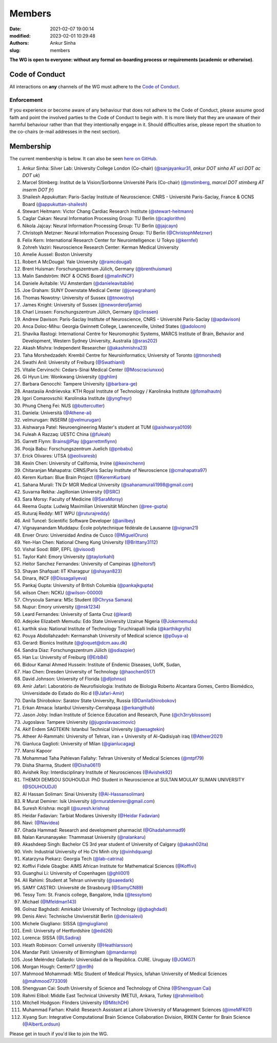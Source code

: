 Members
#######
:date: 2021-02-07 19:00:14
:modified: 2023-02-01 10:29:48
:authors: Ankur Sinha
:slug: members

**The WG is open to everyone: without any formal on-boarding process or requirements (academic or otherwise)**.

Code of Conduct
===============

All interactions on **any** channels of the WG must adhere to the `Code of Conduct <https://www.cnsorg.org/code-of-conduct>`__.

Enforcement
------------

If you experience or become aware of any behaviour that does not adhere to the Code of Conduct, please assume good faith and point the involved parties to the Code of Conduct to begin with.
It is more likely that they are unaware of their harmful behaviour rather than that they intentionally engage in it.
Should difficulties arise, please report the situation to the co-chairs (e-mail addresses in the next section).


Membership
==========

The current membership is below.
It can also be seen `here on GitHub <https://github.com/orgs/OCNS/teams/software-wg/members>`__.

#. Ankur Sinha: Silver Lab: University College London (Co-chair) (`@sanjayankur31 <https://github.com/sanjayankur31>`__, `ankur DOT sinha AT ucl DOT ac DOT uk`)
#. Marcel Stimberg: Institut de la Vision/Sorbonne Université Paris (Co-chair) (`@mstimberg <https://github.com/mstimberg>`__, `marcel DOT stimberg AT inserm DOT fr`)
#. Shailesh Appukuttan: Paris-Saclay Institute of Neuroscience: CNRS - Université Paris-Saclay, France & OCNS Board (`@appukuttan-shailesh <https://github.com/appukuttan-shailesh>`__)
#. Stewart Heitmann: Victor Chang Cardiac Research Institute (`@stewart-heitmann <https://github.com/stewart-heitmann>`__)
#. Caglar Cakan: Neural Information Processing Group: TU Berlin (`@caglorithm <https://github.com/caglorithm>`__)
#. Nikola Jajcay: Neural Information Processing Group: TU Berlin (`@jajcayn <https://github.com/jajcayn>`__)
#. Christoph Metzner: Neural Information Processing Group: TU Berlin (`@ChristophMetzner <https://github.com/ChristophMetzner>`__)
#. Felix Kern: International Research Center for Neurointelligence: U Tokyo (`@kernfel <https://github.com/kernfel>`__)
#. Zohreh Vaziri: Neuroscience Research Center: Kerman Medical University
#. Amelie Aussel: Boston University
#. Robert A McDougal: Yale University (`@ramcdougal <https://github.com/ramcdougal>`__)
#. Brent Huisman: Forschungszentrum Jülich, Germany (`@brenthuisman <https://github.com/brenthuisman>`__)
#. Malin Sandström: INCF & OCNS Board (`@malinINCF <https://github.com/malinINCF>`__)
#. Daniele Avitabile: VU Amsterdam (`@danieleavitabile <https://github.com/danieleavitabile>`__)
#. Joe Graham: SUNY Downstate Medical Center (`@joewgraham <https://github.com/joewgraham>`__)
#. Thomas Nowotny: University of Sussex (`@tnowotny <https://github.com/tnowotny>`__)
#. James Knight: University of Sussex (`@neworderofjamie <https://github.com/neworderofjamie>`__)
#. Charl Linssen: Forschungszentrum Jülich, Germany (`@clinssen <https://github.com/clinssen>`__)
#. Andrew Davison: Paris-Saclay Institute of Neuroscience, CNRS - Université Paris-Saclay (`@apdavison <https://github.com/apdavison>`__)
#. Anca Doloc-Mihu: Georgia Gwinnett College, Lawrenceville, United States (`@adolocm <https://github.com/adolocm>`__)
#. Shavika Rastogi: International Centre for Neuromorphic Systems, MARCS Institute of Brain, Behavior and Development, Western Sydney University, Australia (`@sras202 <https://github.com/sras202>`__)
#. Akash Mishra: Independent Researcher (`@akashmishra23 <https://github.com/akashmishra23>`__)
#. Taha Morshedzadeh: Krembil Centre for Neuroinformatics; University of Toronto (`@tmorshed <https://github.com/tmorshed>`__)
#. Swathi Anil: University of Freiburg (`@Swathianil <https://github.com/Swathianil>`__)
#. Vitalie Cervinschi: Cedars-Sinai Medical Center (`@Moscraciunxxx <https://github.com/Moscraciunxxx>`__)
#. Gi Hyun Lim: Wonkwang University (`@ghlim <https://github.com/ghlim>`__)
#. Barbara Genocchi: Tampere University (`@barbara-ge <https://github.com/barbara-ge>`__)
#. Anastasiia Andriievska: KTH Royal Institute of Technology / Karolinska Institute (`@fomalhautn <https://github.com/fomalhautn>`__)
#. Igori Comarovschii: Karolinska Institute (`@yngfreyr <https://github.com/yngfreyr>`__)
#. Phung Cheng Fei: NUS (`@buttercutter <https://github.com/buttercutter>`__)
#. Daniela: Università (`@Athene-ai <https://github.com/Athene-ai>`__)
#. velmurugan: INSERM (`@velmurugan <https://github.com/velmurugan>`__)
#. Aishwarya Patel: Neuroengineering Master's student at TUM (`@aishwarya0109 <https://github.com/aishwarya0109>`__)
#. Fuleah A Razzaq: UESTC China (`@fuleah <https://github.com/fuleah>`__)
#. Garrett Flynn: Brains@Play (`@garrettmflynn <https://github.com/garrettmflynn>`__)
#. Pooja Babu: Forschungszentrum Juelich (`@pnbabu <https://github.com/pnbabu>`__)
#. Erick Olivares: UTSA (`@eolivaresb <https://github.com/eolivaresb>`__)
#. Kexin Chen: University of California, Irvine (`@kexinchenn <https://github.com/kexinchenn>`__)
#. Chitaranjan Mahapatra: CRNS/Paris Saclay Institute of Neuroscience (`@cmahapatra97 <https://github.com/https://github.com/cmahapatra97>`__)
#. Kerem Kurban: Blue Brain Project (`@KeremKurban <https://github.com/KeremKurban>`__)
#. Sahana Murali: TN Dr MGR Medical University (`@sahanamurali1998@gmail.com <https://github.com/sahanamurali1998@gmail.com>`__)
#. Suvarna Rekha: Jagillonian University  (`@SRC <https://github.com/SRC>`__)
#. Sara Morsy: Faculty of Medicine  (`@SaraMorsy <https://github.com/SaraMorsy>`__)
#. Reema Gupta: Ludwig Maximilian Universität München  (`@ree-gupta <https://github.com/ree-gupta>`__)
#. Ruturaj Reddy: MIT WPU (`@ruturajreddy <https://github.com/ruturajreddy>`__)
#. Anil Tuncel: Scientific Software Developer (`@anilbey <https://github.com/anilbey>`__)
#. Vignayanandam Muddapu: École polytechnique fédérale de Lausanne (`@vignan21 <https://github.com/vignan21>`__)
#. Enver Oruro: Universidad Andina de Cusco (`@MiguelOruro <https://github.com/MiguelOruro>`__)
#. Yen-Han Chen: National Cheng Kung University (`@Brittany3112 <https://github.com/Brittany3112>`__)
#. Vishal Sood: BBP, EPFL (`@visood <https://github.com/visood>`__)
#. Taylor Kahl: Emory University (`@taylorkahl <https://github.com/taylorkahl>`__)
#. Heitor Sanchez Fernandes: University of Campinas (`@heitorsf <https://github.com/heitorsf>`__)
#. Shayan Shafquat: IIT Kharagpur (`@shayan823 <https://github.com/shayan823>`__)
#. Dinara, INCF (`@Dissagaliyeva <https://github.com/Dissagaliyeva>`__)
#. Pankaj Gupta: University of British Columbia (`@pankajkgupta <https://github.com/pankajkgupta>`__)
#. wilson Chen: NCKU (`@wilson-00000 <https://github.com/wilson-00000>`__)
#. Chrysoula Samara: MSc Student (`@Chrysa Samara <https://github.com/Chrysa Samara>`__)
#. Nupur: Emory university (`@nsk1234 <https://github.com/nsk1234>`__)
#. Leard Fernandes: University of Santa Cruz (`@leard <https://github.com/leard>`__)
#. Adejoke Elizabeth Memudu: Edo State University Uzairue Nigeria  (`@Jokememudu <https://github.com/Jokememudu>`__)
#. karthik siva: National Institute of Technology Tiruchirapalli India (`@karthikgrylls <https://github.com/karthikgrylls>`__)
#. Pouya Abdollahzadeh: Kermanshah University of Medical science (`@p0uya-a <https://github.com/p0uya-a>`__)
#. Gerard: Bionics Institute (`@gloquet@dcm.aau.dk <https://github.com/gloquet@dcm.aau.dk>`__)
#. Sandra Diaz: Forschungszentrum Jülich (`@sdiazpier <https://github.com/sdiazpier>`__)
#. Han Lu: University of Freiburg (`@ErbB4 <https://github.com/ErbB4>`__)
#. Bidour Kamal Ahmed Hussein: Institute of Endemic Diseases, UofK, Sudan,
#. Hao Chen: Dresden University of Technology (`@haochen0517 <https://github.com/haochen0517>`__)
#. David Johnson: University of Florida (`@dljohnso <https://github.com/dljohnso>`__)
#. Amir Jafari: Laboratório de Neurofisiologia: Instituto de Biologia Roberto Alcantara Gomes, Centro Biomédico, Universidade do Estado do Rio d (`@Jafari-Amir <https://github.com/Jafari-Amir>`__)
#. Danila Shirobokov: Saratov State University, Russia (`@DanilaShirobokov <https://github.com/DanilaShirobokov>`__)
#. Erkan Atmaca: İstanbul University-Cerrahpaşa (`@erkangithub <https://github.com/erkangithub>`__)
#. Jason Joby: Indian Institute of Science Education and Research, Pune (`@ch3rryblossom <https://github.com/ch3rryblossom>`__)
#. Jugoslava: Tampere University (`@jugoslavaacimovic <https://github.com/jugoslavaacimovic>`__)
#. Akif Erdem SAGTEKIN: Istanbul Technical University (`@aesagtekin <https://github.com/aesagtekin>`__)
#. Atheer Al-Rammahi: University of Tehran, iran + University of Al-Qadisiyah iraq (`@Atheer2021 <https://github.com/Atheer2021>`__)
#. Gianluca Gaglioti: University of Milan (`@gianlucagag <https://github.com/gianlucagag>`__)
#. Mansi Kapoor
#. Mohammad Taha Pahlevan Fallahy: Tehran University of Medical Sciences (`@mtpf79 <https://github.com/mtpf79>`__)
#. Disha Sharma, Student (`@Disha0611 <https://github.com/Disha0611>`__)
#. Avishek Roy: Interdisciplinary Institute of Neurosciences  (`@Avishek92 <https://github.com/Avishek92>`__)
#. THEMOI DEMSOU SOUHOUDJI: PhD Student in Neuroscience  at  SULTAN MOULAY SLIMAN UNIVERSITY (`@SOUHOUDJI <https://github.com/SOUHOUDJI>`__)
#. Al Hassan Soliman: Sinai University  (`@Al-Hassansoliman <https://github.com/Al-Hassansoliman>`__)
#. R Murat Demirer: Isik University  (`@rmuratdemirer@gmail.com <https://github.com/rmuratdemirer@gmail.com>`__)
#. Suresh Krishna: mcgill (`@suresh.krishna <https://github.com/suresh.krishna>`__)
#. Heidar Fadavian: Tarbiat Modares University (`@Heidar Fadavian <https://github.com/Heidar Fadavian>`__)
#. Navi: (`@Navidea <https://github.com/Navidea>`__)
#. Ghada Hammad: Research and development pharmacist  (`@Ghadahammad9 <https://github.com/Ghadahammad9>`__)
#. Nalan Karunanayake: Thammasat University (`@nalankaru <https://github.com/nalankaru>`__)
#. Akashdeep Singh: Bachelor CS 3rd year student of University of Calgary (`@akash02ita <https://github.com/akash02ita>`__)
#. Vinh: Industrial University of Ho Chi Minh city (`@vinhdquang <https://github.com/vinhdquang>`__)
#. Katarzyna Piekarz: Georgia Tech (`@lab-catrina <https://github.com/lab-catrina>`__)
#. Koffivi Fidele Gbagbe: AIMS African Institute for Mathematical Sciences (`@Koffivi <https://github.com/Koffivi>`__)
#. Guanghui Li: University of Copenhagen  (`@ghli001 <https://github.com/ghli001>`__)
#. Ali Rahimi: Student at Tehran university (`@saeedark <https://github.com/@saeedark>`__)
#. SAMY CASTRO: Université de Strasbourg (`@SamyCN89 <https://github.com/https://github.com/SamyCN89>`__)
#. Tessy Tom: St. Francis college, Bangalore, India (`@tessytom <https://github.com/tessytom>`__)
#. Michael (`@Mfeldman143 <https://github.com/Mfeldman143>`__)
#. Golnaz Baghdadi: Amirkabir University of Technology (`@gbaghdadi <https://github.com/gbaghdadi>`__)
#. Denis Alevi: Technische Unviversität Berlin (`@denisalevi <https://github.com/denisalevi>`__)
#. Michele Giugliano: SISSA (`@mgiugliano <https://github.com/mgiugliano>`__)
#. Emil: University of Hertfordshire (`@edd26 <https://github.com/edd26>`__)
#. Lorenca: SISSA (`@LSadiraj <https://github.com/LSadiraj>`__)
#. Heath Robinson: Cornell university (`@Heathlarsson <https://github.com/Heathlarsson>`__)
#. Mandar Patil: University of Birmingham  (`@mandarmp <https://github.com/mandarmp>`__)
#. José Meléndez Gallardo: Universidad de la República. CURE. Uruguay (`@JGMG7 <https://github.com/JGMG7>`__)
#. Morgan Hough: Center17   (`@m9h <https://github.com/m9h>`__)
#. Mahmood Mohammadi: MSc Student of Medical Physics, Isfahan University of Medical Sciences (`@mahmood773309 <https://github.com/mahmood773309>`__)
#. Shengyuan Cai: South University of Science and Technology of China (`@Shengyuan Cai <https://github.com/Shengyuan Cai>`__)
#. Rahmi Elibol: Middle East Technical University (METU), Ankara, Turkey (`@rahmielibol <https://github.com/rahmielibol>`__)
#. Mitchell Hodgson: Flinders University (`@MitchDH <https://github.com/MitchDH>`__)
#. Muhammad Farhan: Khalid: Research Assistant at Lahore University of Management Sciences (`@imeMFK01 <https://github.com/imeMFK01>`__)
#. Xiyang Sun: Integrative Computational Brain Science Collaboration Division, RIKEN Center for Brain Science (`@AlbertLordsun <https://github.com/AlbertLordsun>`__)

Please get in touch if you'd like to join the WG.

